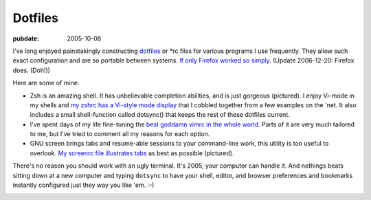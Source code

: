 ========
Dotfiles
========

.. index:: computing, unix, zsh, screen, vim

:pubdate: 2005-10-08

I've long enjoyed painstakingly constructing `dotfiles`_ or \*rc files for
various programs I use frequently. They allow such exact configuration and
are so portable between systems. `If only Firefox worked so simply`_. (Update
2006-12-20: Firefox does. (Doh!))

Here are some of mine:

-   Zsh is an amazing shell. It has unbelievable completion abilities,
    and is just gorgeous (pictured). I enjoy Vi-mode in my shells and `my
    zshrc has a Vi-style mode display`_ that I cobbled together from a few
    examples on the 'net. It also includes a small shell-function called
    dotsync() that keeps the rest of these dotfiles current.
-   I've spent days of my life fine-tuning the `best goddamn vimrc in the
    whole world`_. Parts of it are very much tailored to me, but I've tried
    to comment all my reasons for each option.
-   GNU screen brings tabs and resume-able sessions to your command-line
    work, this utility is too useful to overlook. `My screenrc file
    illustrates tabs`_ as best as possible (pictured).

There's no reason you should work with an ugly terminal. It's 2005, your
computer can handle it. And nothings beats sitting down at a new computer and
typing ``dotsync`` to have your shell, editor, and browser preferences and
bookmarks instantly configured just they way you like 'em. :-)


.. image:: ./colorterm.jpg
    :alt: My terminal running Gnu screen and Vim

.. _dotfiles: http://www.dotfiles.com/
.. _If only Firefox worked so simply: firefox-and-boxen-hopping/index.html
.. _my zshrc has a Vi-style mode display: ../filez/prefs/zshrc
.. _My screenrc file illustrates tabs: ../filez/prefs/screenrc
.. _`best goddamn vimrc in the whole world`: ../filez/prefs/vimrc
